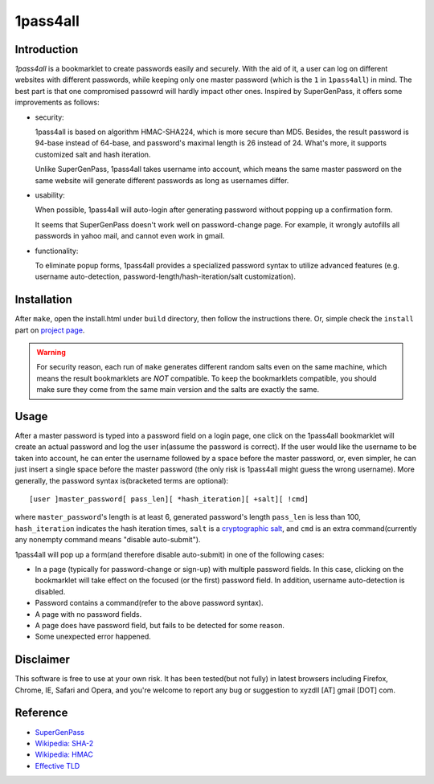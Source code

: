 1pass4all
=========

Introduction
------------

*1pass4all* is a bookmarklet to create passwords easily and securely.
With the aid of it, a user can log on different websites with different passwords,
while keeping only one master password (which is the ``1`` in ``1pass4all``) in mind.
The best part is that one compromised passowrd will hardly impact other ones.
Inspired by SuperGenPass, it offers some improvements as follows:

- security:

  1pass4all is based on algorithm HMAC-SHA224, which is more secure than MD5.
  Besides, the result password is 94-base instead of 64-base, and 
  password's maximal length is 26 instead of 24.
  What's more, it supports customized salt and hash iteration.  

  Unlike SuperGenPass, 1pass4all takes username into account,
  which means the same master password on the same website will generate
  different passwords as long as usernames differ.

- usability:
 
  When possible, 1pass4all will auto-login after generating password
  without popping up a confirmation form.

  It seems that SuperGenPass doesn't work well on password-change page.
  For example, it wrongly autofills all passwords in yahoo mail, and
  cannot even work in gmail.

- functionality:

  To eliminate popup forms, 1pass4all provides a specialized password syntax
  to utilize advanced features
  (e.g. username auto-detection, password-length/hash-iteration/salt customization).

Installation
------------

After ``make``, open the install.html under ``build`` directory, then 
follow the instructions there. 
Or, simple check the ``install`` part on `project page <http://hzheng.github.com/1pass4all/>`_.


.. warning:: For security reason, each run of ``make`` generates different
             random salts even on the same machine, which means the result
             bookmarklets are *NOT* compatible. 
             To keep the bookmarklets compatible, you should make sure
             they come from the same main version and the salts are exactly the same.
 
Usage
-----

After a master password is typed into a password field on a login page,
one click on the 1pass4all bookmarklet will
create an actual password and log the user in(assume the password is correct).
If the user would like the username to be taken into account,
he can enter the username followed by a space before the master password, or,
even simpler, he can just insert a single space before the master password
(the only risk is 1pass4all might guess the wrong username). 
More generally, the password syntax is(bracketed terms are optional): ::

    [user ]master_password[ pass_len][ *hash_iteration][ +salt][ !cmd]

where ``master_password``'s length is at least 6, 
generated password's length ``pass_len`` is less than 100, 
``hash_iteration`` indicates the hash iteration times,
``salt`` is a `cryptographic salt <http://en.wikipedia.org/wiki/Salt_(cryptography)>`_,
and ``cmd`` is an extra command(currently any nonempty command means "disable auto-submit").

1pass4all will pop up a form(and therefore disable auto-submit)
in one of the following cases:

- In a page (typically for password-change or sign-up) with multiple password fields.
  In this case, clicking on the bookmarklet will take effect on the focused
  (or the first) password field. In addition, username auto-detection is disabled.

- Password contains a command(refer to the above password syntax).

- A page with no password fields.
 
- A page does have password field, but fails to be detected for some reason.

- Some unexpected error happened.

Disclaimer 
----------

This software is free to use at your own risk.
It has been tested(but not fully) in latest browsers including 
Firefox, Chrome, IE, Safari and Opera, and you're welcome to report any bug
or suggestion to xyzdll [AT] gmail [DOT] com.


Reference
---------

- `SuperGenPass <http://supergenpass.com>`_

- `Wikipedia: SHA-2 <http://en.wikipedia.org/wiki/SHA-2>`_

- `Wikipedia: HMAC <http://en.wikipedia.org/wiki/HMAC>`_

- `Effective TLD <http://mxr.mozilla.org/mozilla/source/netwerk/dns/src/effective_tld_names.dat?raw=1>`_
